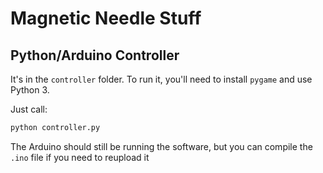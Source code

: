 * Magnetic Needle Stuff
** Python/Arduino Controller
   It's in the =controller= folder.
   To run it, you'll need to install =pygame= and use Python 3.

   Just call:

   #+BEGIN_SRC bash
   python controller.py
   #+END_SRC

   The Arduino should still be running the software, but you can compile
   the =.ino= file if you need to reupload it
